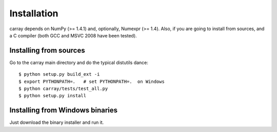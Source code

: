 ------------
Installation
------------

carray depends on NumPy (>= 1.4.1) and, optionally, Numexpr (>= 1.4).
Also, if you are going to install from sources, and a C compiler (both
GCC and MSVC 2008 have been tested).

Installing from sources
=======================

Go to the carray main directory and do the typical distutils dance::

  $ python setup.py build_ext -i
  $ export PYTHONPATH=.   # set PYTHONPATH=.  on Windows
  $ python carray/tests/test_all.py
  $ python setup.py install

Installing from Windows binaries
================================

Just download the binary installer and run it.


